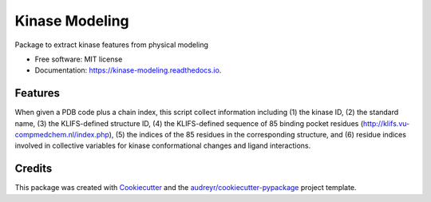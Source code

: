 ===============
Kinase Modeling
===============


.. image:: https://img.shields.io/pypi/v/kinase_modeling.svg
        :target: https://pypi.python.org/pypi/kinase_modeling

.. image:: https://img.shields.io/travis/steven-albanese/kinase_modeling.svg
        :target: https://travis-ci.org/steven-albanese/kinase_modeling

.. image:: https://readthedocs.org/projects/kinase-modeling/badge/?version=latest
        :target: https://kinase-modeling.readthedocs.io/en/latest/?badge=latest
        :alt: Documentation Status




Package to extract kinase features from physical modeling


* Free software: MIT license
* Documentation: https://kinase-modeling.readthedocs.io.


Features
--------

When given a PDB code plus a chain index, this script collect information including (1) the kinase ID, (2) the standard name, (3) the KLIFS-defined structure ID, (4) the KLIFS-defined sequence of 85 binding pocket residues (http://klifs.vu-compmedchem.nl/index.php), (5) the indices of the 85 residues in the corresponding structure, and (6) residue indices involved in collective variables for kinase conformational changes and ligand interactions.

Credits
-------

This package was created with Cookiecutter_ and the `audreyr/cookiecutter-pypackage`_ project template.

.. _Cookiecutter: https://github.com/audreyr/cookiecutter
.. _`audreyr/cookiecutter-pypackage`: https://github.com/audreyr/cookiecutter-pypackage
